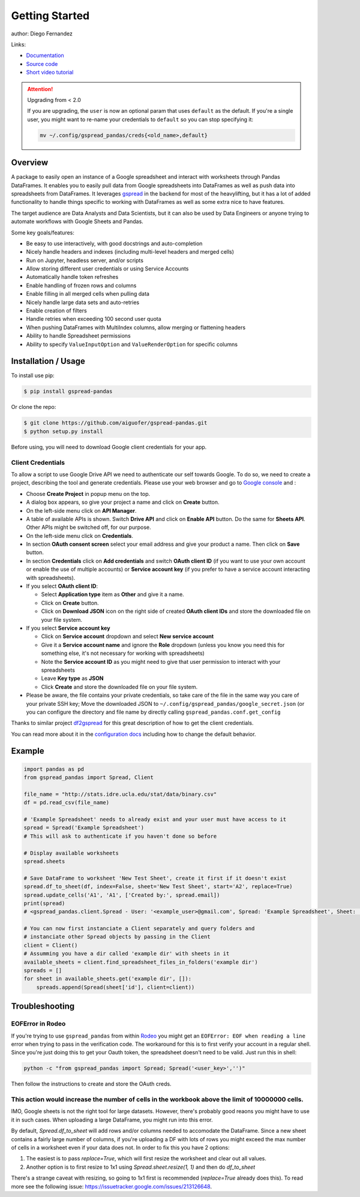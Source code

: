===============
Getting Started
===============

.. image:: https://img.shields.io/pypi/v/gspread-pandas.svg
        :target: https://pypi.python.org/pypi/gspread-pandas
        :alt: PyPI Version

.. image:: https://img.shields.io/travis/aiguofer/gspread-pandas.svg
        :target: https://travis-ci.org/aiguofer/gspread-pandas
        :alt: Travis-CI Build Status

.. image:: https://readthedocs.org/projects/gspread-pandas/badge/?version=latest
        :target: https://gspread-pandas.readthedocs.io/en/latest/?badge=latest
        :alt: Documentation Status

author: Diego Fernandez

Links:

-  `Documentation <http://gspread-pandas.readthedocs.io/>`_
-  `Source code <https://github.com/aiguofer/gspread-pandas>`_
-  `Short video tutorial <https://youtu.be/2yIcNYzfzPw>`_

.. attention:: Upgrading from < 2.0

    If you are upgrading, the ``user`` is now an optional param that
    uses ``default`` as the default. If you're a single user, you might
    want to re-name your credentials to ``default`` so you can stop
    specifying it:

    .. code-block:: console

        mv ~/.config/gspread_pandas/creds{<old_name>,default}

Overview
========

A package to easily open an instance of a Google spreadsheet and
interact with worksheets through Pandas DataFrames. It enables you to
easily pull data from Google spreadsheets into DataFrames as well as
push data into spreadsheets from DataFrames. It leverages
`gspread <https://github.com/burnash/gspread/>`__ in the backend for
most of the heavylifting, but it has a lot of added functionality
to handle things specific to working with DataFrames as well as
some extra nice to have features.

The target audience are Data Analysts and Data Scientists, but it can also
be used by Data Engineers or anyone trying to automate workflows with Google
Sheets and Pandas.

Some key goals/features:

-  Be easy to use interactively, with good docstrings and auto-completion
-  Nicely handle headers and indexes (including multi-level headers and merged cells)
-  Run on Jupyter, headless server, and/or scripts
-  Allow storing different user credentials or using Service Accounts
-  Automatically handle token refreshes
-  Enable handling of frozen rows and columns
-  Enable filling in all merged cells when pulling data
-  Nicely handle large data sets and auto-retries
-  Enable creation of filters
-  Handle retries when exceeding 100 second user quota
-  When pushing DataFrames with MultiIndex columns, allow merging or flattening headers
-  Ability to handle Spreadsheet permissions
-  Ability to specify ``ValueInputOption`` and ``ValueRenderOption`` for specific columns

Installation / Usage
====================

To install use pip:

.. code-block:: console

    $ pip install gspread-pandas

Or clone the repo:

.. code-block:: console

    $ git clone https://github.com/aiguofer/gspread-pandas.git
    $ python setup.py install

Before using, you will need to download Google client credentials for
your app.

Client Credentials
------------------

To allow a script to use Google Drive API we need to authenticate our
self towards Google. To do so, we need to create a project, describing
the tool and generate credentials. Please use your web browser and go to
`Google console <https://console.developers.google.com/>`__ and :

-  Choose **Create Project** in popup menu on the top.
-  A dialog box appears, so give your project a name and click on
   **Create** button.
-  On the left-side menu click on **API Manager**.
-  A table of available APIs is shown. Switch **Drive API** and click on
   **Enable API** button. Do the same for **Sheets API**. Other APIs might
   be switched off, for our purpose.
-  On the left-side menu click on **Credentials**.
-  In section **OAuth consent screen** select your email address and
   give your product a name. Then click on **Save** button.
-  In section **Credentials** click on **Add credentials** and switch
   **OAuth client ID** (if you want to use your own account or enable
   the use of multiple accounts) or **Service account key** (if you prefer
   to have a service account interacting with spreadsheets).
-  If you select **OAuth client ID**:

   -  Select **Application type** item as **Other** and give it a name.
   -  Click on **Create** button.
   -  Click on **Download JSON** icon on the right side of created
      **OAuth client IDs** and store the downloaded file on your file system.
-  If you select **Service account key**

   -  Click on **Service account** dropdown and select **New service account**
   -  Give it a **Service account name** and ignore the **Role** dropdown
      (unless you know you need this for something else, it's not necessary for
      working with spreadsheets)
   -  Note the **Service account ID** as you might need to give that user
      permission to interact with your spreadsheets
   -  Leave **Key type** as **JSON**
   -  Click **Create** and store the downloaded file on your file system.
-  Please be aware, the file contains your private credentials, so take
   care of the file in the same way you care of your private SSH key;
   Move the downloaded JSON to ``~/.config/gspread_pandas/google_secret.json``
   (or you can configure the directory and file name by directly calling
   ``gspread_pandas.conf.get_config``


Thanks to similar project
`df2gspread <https://github.com/maybelinot/df2gspread>`__ for this great
description of how to get the client credentials.

You can read more about it in the `configuration docs
<https://gspread-pandas.readthedocs.io/en/latest/configuration.html>`__
including how to change the default behavior.

Example
=======

.. code:: python

    import pandas as pd
    from gspread_pandas import Spread, Client

    file_name = "http://stats.idre.ucla.edu/stat/data/binary.csv"
    df = pd.read_csv(file_name)

    # 'Example Spreadsheet' needs to already exist and your user must have access to it
    spread = Spread('Example Spreadsheet')
    # This will ask to authenticate if you haven't done so before

    # Display available worksheets
    spread.sheets

    # Save DataFrame to worksheet 'New Test Sheet', create it first if it doesn't exist
    spread.df_to_sheet(df, index=False, sheet='New Test Sheet', start='A2', replace=True)
    spread.update_cells('A1', 'A1', ['Created by:', spread.email])
    print(spread)
    # <gspread_pandas.client.Spread - User: '<example_user>@gmail.com', Spread: 'Example Spreadsheet', Sheet: 'New Test Sheet'>

    # You can now first instanciate a Client separately and query folders and
    # instanciate other Spread objects by passing in the Client
    client = Client()
    # Assumming you have a dir called 'example dir' with sheets in it
    available_sheets = client.find_spreadsheet_files_in_folders('example dir')
    spreads = []
    for sheet in available_sheets.get('example dir', []):
        spreads.append(Spread(sheet['id'], client=client))

Troubleshooting
===============

EOFError in Rodeo
-----------------

If you're trying to use ``gspread_pandas`` from within
`Rodeo <https://www.yhat.com/products/rodeo>`_ you might get an
``EOFError: EOF when reading a line`` error when trying to pass in the verification
code. The workaround for this is to first verify your account in a regular shell.
Since you're just doing this to get your Oauth token, the spreadsheet doesn't need
to be valid. Just run this in shell:

.. code:: python

   python -c "from gspread_pandas import Spread; Spread('<user_key>','')"

Then follow the instructions to create and store the OAuth creds.


This action would increase the number of cells in the workbook above the limit of 10000000 cells.
-------------------------------------------------------------------------------------------------

IMO, Google sheets is not the right tool for large datasets. However, there's probably good reaons
you might have to use it in such cases. When uploading a large DataFrame, you might run into this
error.

By default, `Spread.df_to_sheet` will add rows and/or columns needed to accomodate the DataFrame.
Since a new sheet contains a fairly large number of columns, if you're uploading a DF with lots of
rows you might exceed the max number of cells in a worksheet even if your data does not. In order
to fix this you have 2 options:

1. The easiest is to pass `replace=True`, which will first resize the worksheet and clear out all values.
2. Another option is to first resize to 1x1 using `Spread.sheet.resize(1, 1)` and then do `df_to_sheet`

There's a strange caveat with resizing, so going to 1x1 first is recommended (`replace=True` already does this). To read more see the following issue: https://issuetracker.google.com/issues/213126648.
